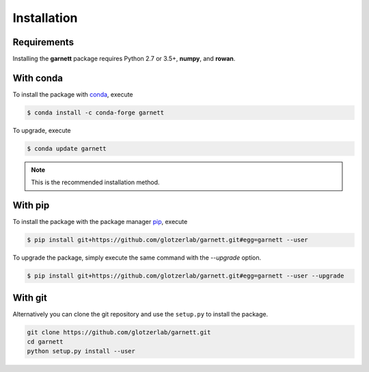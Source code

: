 Installation
============

Requirements
------------

Installing the **garnett** package requires Python 2.7 or 3.5+, **numpy**, and **rowan**.

With conda
----------

To install the package with conda_, execute

.. code:: bash

    $ conda install -c conda-forge garnett

To upgrade, execute

.. code:: bash

    $ conda update garnett

.. _conda: https://conda.io/

.. note::

    This is the recommended installation method.

With pip
--------

To install the package with the package manager pip_, execute

.. _pip: https://docs.python.org/3.5/installing/index.html

.. code:: bash

    $ pip install git+https://github.com/glotzerlab/garnett.git#egg=garnett --user

To upgrade the package, simply execute the same command with the `--upgrade` option.

.. code:: bash

    $ pip install git+https://github.com/glotzerlab/garnett.git#egg=garnett --user --upgrade

With git
--------

Alternatively you can clone the git repository and use the ``setup.py`` to install the package.

.. code:: bash

  git clone https://github.com/glotzerlab/garnett.git
  cd garnett
  python setup.py install --user
